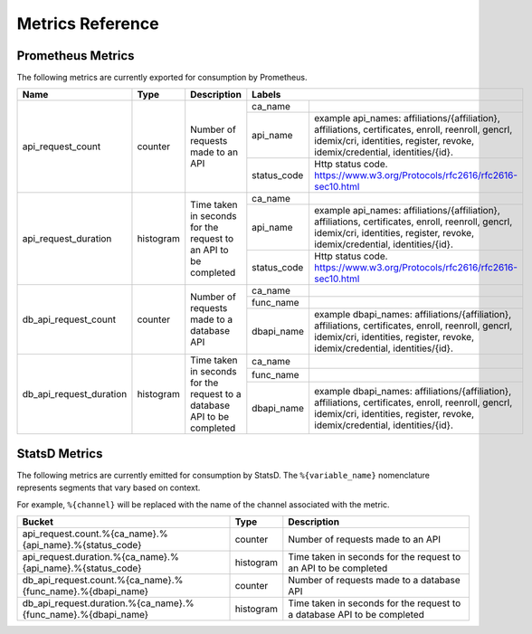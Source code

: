 Metrics Reference
=================

Prometheus Metrics
------------------

The following metrics are currently exported for consumption by Prometheus.

+-------------------------+-----------+------------------------------------------------------------+--------------------------------------------------------------------------------+
| Name                    | Type      | Description                                                | Labels                                                                         |
+=========================+===========+============================================================+=============+==================================================================+
| api_request_count       | counter   | Number of requests made to an API                          | ca_name     |                                                                  |
|                         |           |                                                            +-------------+------------------------------------------------------------------+
|                         |           |                                                            | api_name    | example api_names: affiliations/{affiliation}, affiliations,     |
|                         |           |                                                            |             | certificates, enroll, reenroll, gencrl, idemix/cri, identities,  |
|                         |           |                                                            |             | register, revoke, idemix/credential, identities/{id}.            |
|                         |           |                                                            +-------------+------------------------------------------------------------------+
|                         |           |                                                            | status_code | Http status code.                                                |
|                         |           |                                                            |             | https://www.w3.org/Protocols/rfc2616/rfc2616-sec10.html          |
+-------------------------+-----------+------------------------------------------------------------+-------------+------------------------------------------------------------------+
| api_request_duration    | histogram | Time taken in seconds for the request to an API to be      | ca_name     |                                                                  |
|                         |           | completed                                                  +-------------+------------------------------------------------------------------+
|                         |           |                                                            | api_name    | example api_names: affiliations/{affiliation}, affiliations,     |
|                         |           |                                                            |             | certificates, enroll, reenroll, gencrl, idemix/cri, identities,  |
|                         |           |                                                            |             | register, revoke, idemix/credential, identities/{id}.            |
|                         |           |                                                            +-------------+------------------------------------------------------------------+
|                         |           |                                                            | status_code | Http status code.                                                |
|                         |           |                                                            |             | https://www.w3.org/Protocols/rfc2616/rfc2616-sec10.html          |
+-------------------------+-----------+------------------------------------------------------------+-------------+------------------------------------------------------------------+
| db_api_request_count    | counter   | Number of requests made to a database API                  | ca_name     |                                                                  |
|                         |           |                                                            +-------------+------------------------------------------------------------------+
|                         |           |                                                            | func_name   |                                                                  |
|                         |           |                                                            +-------------+------------------------------------------------------------------+
|                         |           |                                                            | dbapi_name  | example dbapi_names: affiliations/{affiliation}, affiliations,   |
|                         |           |                                                            |             | certificates, enroll, reenroll, gencrl, idemix/cri, identities,  |
|                         |           |                                                            |             | register, revoke, idemix/credential, identities/{id}.            |
+-------------------------+-----------+------------------------------------------------------------+-------------+------------------------------------------------------------------+
| db_api_request_duration | histogram | Time taken in seconds for the request to a database API to | ca_name     |                                                                  |
|                         |           | be completed                                               +-------------+------------------------------------------------------------------+
|                         |           |                                                            | func_name   |                                                                  |
|                         |           |                                                            +-------------+------------------------------------------------------------------+
|                         |           |                                                            | dbapi_name  | example dbapi_names: affiliations/{affiliation}, affiliations,   |
|                         |           |                                                            |             | certificates, enroll, reenroll, gencrl, idemix/cri, identities,  |
|                         |           |                                                            |             | register, revoke, idemix/credential, identities/{id}.            |
+-------------------------+-----------+------------------------------------------------------------+-------------+------------------------------------------------------------------+


StatsD Metrics
--------------

The following metrics are currently emitted for consumption by StatsD. The
``%{variable_name}`` nomenclature represents segments that vary based on
context.

For example, ``%{channel}`` will be replaced with the name of the channel
associated with the metric.

+---------------------------------------------------------------+-----------+------------------------------------------------------------+
| Bucket                                                        | Type      | Description                                                |
+===============================================================+===========+============================================================+
| api_request.count.%{ca_name}.%{api_name}.%{status_code}       | counter   | Number of requests made to an API                          |
+---------------------------------------------------------------+-----------+------------------------------------------------------------+
| api_request.duration.%{ca_name}.%{api_name}.%{status_code}    | histogram | Time taken in seconds for the request to an API to be      |
|                                                               |           | completed                                                  |
+---------------------------------------------------------------+-----------+------------------------------------------------------------+
| db_api_request.count.%{ca_name}.%{func_name}.%{dbapi_name}    | counter   | Number of requests made to a database API                  |
+---------------------------------------------------------------+-----------+------------------------------------------------------------+
| db_api_request.duration.%{ca_name}.%{func_name}.%{dbapi_name} | histogram | Time taken in seconds for the request to a database API to |
|                                                               |           | be completed                                               |
+---------------------------------------------------------------+-----------+------------------------------------------------------------+


.. Licensed under Creative Commons Attribution 4.0 International License
   https://creativecommons.org/licenses/by/4.0/
